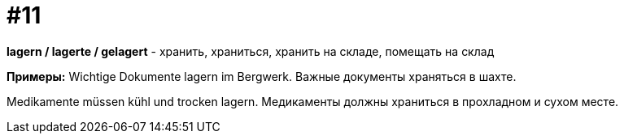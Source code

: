 [#16_011]
= #11

*lagern / lagerte / gelagert* - хранить, храниться, хранить на складе, помещать на склад

*Примеры:*
Wichtige Dokumente lagern im Bergwerk.
Важные документы храняться в шахте.

Medikamente müssen kühl und trocken lagern.
Медикаменты должны храниться в прохладном и сухом месте.
